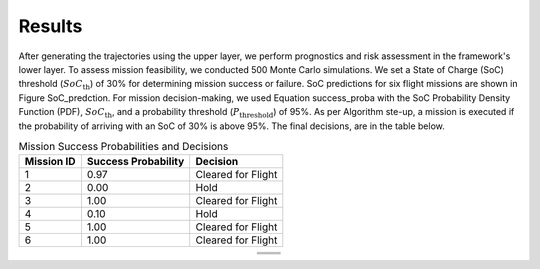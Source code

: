 Results
=========

After generating the trajectories using the upper layer, we perform prognostics and risk assessment in the framework's lower layer. To assess mission feasibility, we conducted 500 Monte Carlo simulations. We set a State of Charge (SoC) threshold (:math:`SoC_{\text{th}}`) of 30% for determining mission success or failure. SoC predictions for six flight missions are shown in Figure SoC_predction. For mission decision-making, we used Equation success_proba with the SoC Probability Density Function (PDF), :math:`SoC_{\text{th}}`, and a probability threshold (:math:`P_{\text{threshold}}`) of 95%. As per Algorithm ste-up, a mission is executed if the probability of arriving with an SoC of 30% is above 95%. The final decisions, are in the table below. 

.. list-table:: Mission Success Probabilities and Decisions
   :header-rows: 1
   :widths: auto

   * - **Mission ID**
     - **Success Probability**
     - **Decision**
   * - 1
     - 0.97
     - Cleared for Flight
   * - 2
     - 0.00
     - Hold
   * - 3
     - 1.00
     - Cleared for Flight
   * - 4
     - 0.10
     - Hold
   * - 5
     - 1.00
     - Cleared for Flight
   * - 6
     - 1.00
     - Cleared for Flight

.. table::
   :align: center

   +----------------------------------------+----------------------------------------+
   | .. image:: images/SOC_1.png            | .. image:: images/SOC_2.png            |
   |    :alt: alternative text 1            |    :alt: alternative text 2            |
   |    :align: center                      |    :align: center                      |
   +----------------------------------------+----------------------------------------+
   | .. image:: images/SOC_3.png            | .. image:: images/SOC_4.png            |
   |    :alt: alternative text 3            |    :alt: alternative text 4            |
   |    :align: center                      |    :align: center                      |
   +----------------------------------------+----------------------------------------+
   | .. image:: images/SOC_5.png            | .. image:: images/SOC_6.png            |
   |    :alt: alternative text 5            |    :alt: alternative text 6            |
   |    :align: center                      |    :align: center                      |
   +----------------------------------------+----------------------------------------+




